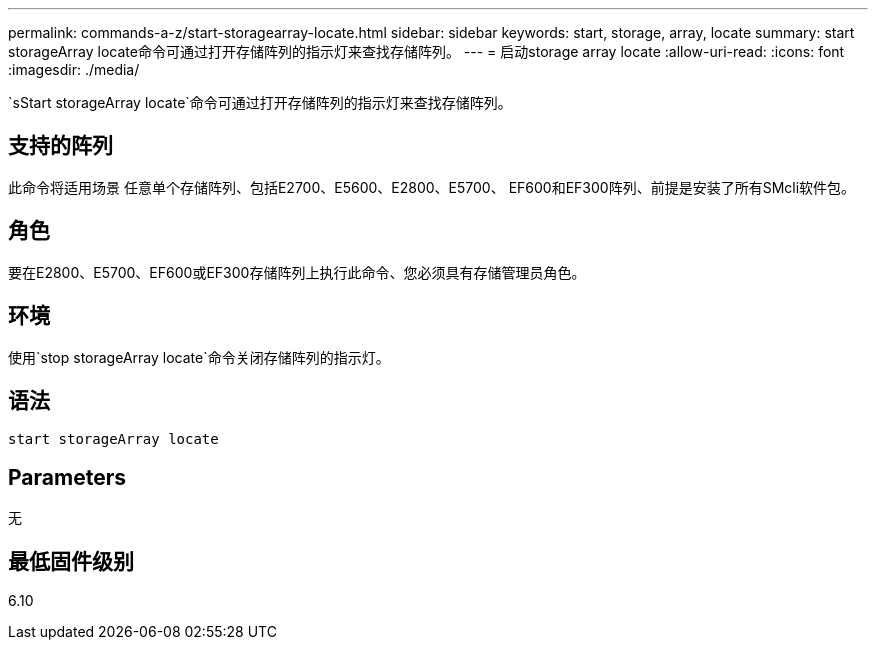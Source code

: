 ---
permalink: commands-a-z/start-storagearray-locate.html 
sidebar: sidebar 
keywords: start, storage, array, locate 
summary: start storageArray locate命令可通过打开存储阵列的指示灯来查找存储阵列。 
---
= 启动storage array locate
:allow-uri-read: 
:icons: font
:imagesdir: ./media/


[role="lead"]
`sStart storageArray locate`命令可通过打开存储阵列的指示灯来查找存储阵列。



== 支持的阵列

此命令将适用场景 任意单个存储阵列、包括E2700、E5600、E2800、E5700、 EF600和EF300阵列、前提是安装了所有SMcli软件包。



== 角色

要在E2800、E5700、EF600或EF300存储阵列上执行此命令、您必须具有存储管理员角色。



== 环境

使用`stop storageArray locate`命令关闭存储阵列的指示灯。



== 语法

[listing]
----
start storageArray locate
----


== Parameters

无



== 最低固件级别

6.10
